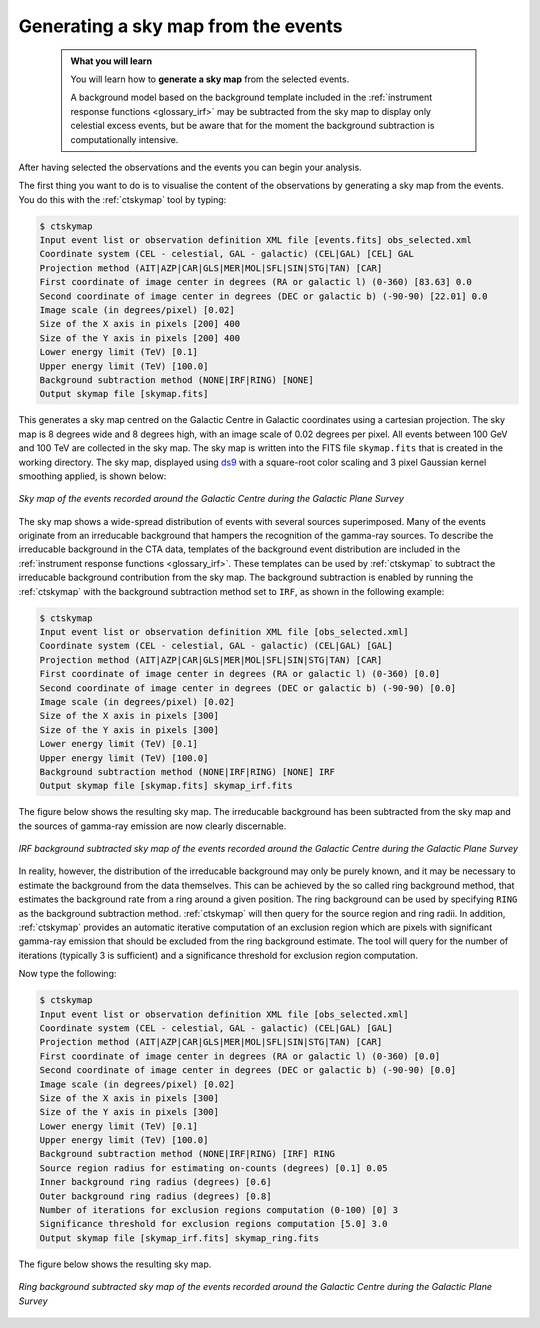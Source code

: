 .. _1dc_sky_map:

Generating a sky map from the events
------------------------------------

  .. admonition:: What you will learn

     You will learn how to **generate a sky map** from the selected events.

     A background model based on the background template included in the
     :ref:`instrument response functions <glossary_irf>`
     may be subtracted from the sky map to display only celestial excess events,
     but be aware that for the moment the background subtraction is
     computationally intensive.

After having selected the observations and the events you can begin your
analysis.

The first thing you want to do is to visualise the content of the
observations by generating a sky map from the events. You do this with the
:ref:`ctskymap` tool by typing:

.. code-block:: bash

   $ ctskymap
   Input event list or observation definition XML file [events.fits] obs_selected.xml
   Coordinate system (CEL - celestial, GAL - galactic) (CEL|GAL) [CEL] GAL
   Projection method (AIT|AZP|CAR|GLS|MER|MOL|SFL|SIN|STG|TAN) [CAR]
   First coordinate of image center in degrees (RA or galactic l) (0-360) [83.63] 0.0
   Second coordinate of image center in degrees (DEC or galactic b) (-90-90) [22.01] 0.0
   Image scale (in degrees/pixel) [0.02]
   Size of the X axis in pixels [200] 400
   Size of the Y axis in pixels [200] 400
   Lower energy limit (TeV) [0.1]
   Upper energy limit (TeV) [100.0]
   Background subtraction method (NONE|IRF|RING) [NONE]
   Output skymap file [skymap.fits]

This generates a sky map centred on the Galactic Centre in Galactic
coordinates using a cartesian projection.
The sky map is 8 degrees wide and 8 degrees high, with an image scale of
0.02 degrees per pixel.
All events between 100 GeV and 100 TeV are collected in the sky map.
The sky map is written into the FITS file ``skymap.fits`` that is created in
the working directory.
The sky map, displayed using
`ds9 <http://ds9.si.edu>`_ with a square-root color scaling and 3 pixel Gaussian
kernel smoothing applied, is shown below:

.. figure:: first_skymap.png
   :width: 400px
   :align: center

   *Sky map of the events recorded around the Galactic Centre during the Galactic Plane Survey*

The sky map shows a wide-spread distribution of events with several sources
superimposed.
Many of the events originate from an irreducable background that hampers the
recognition of the gamma-ray sources.
To describe the irreducable background in the CTA data, templates of the
background event distribution are included in the
:ref:`instrument response functions <glossary_irf>`.
These templates can be used by :ref:`ctskymap` to subtract the irreducable
background contribution from the sky map.
The background subtraction is enabled by running the :ref:`ctskymap` with
the background subtraction method set to ``IRF``, as shown in the following
example:

.. code-block:: bash

   $ ctskymap
   Input event list or observation definition XML file [obs_selected.xml]
   Coordinate system (CEL - celestial, GAL - galactic) (CEL|GAL) [GAL]
   Projection method (AIT|AZP|CAR|GLS|MER|MOL|SFL|SIN|STG|TAN) [CAR]
   First coordinate of image center in degrees (RA or galactic l) (0-360) [0.0]
   Second coordinate of image center in degrees (DEC or galactic b) (-90-90) [0.0]
   Image scale (in degrees/pixel) [0.02]
   Size of the X axis in pixels [300]
   Size of the Y axis in pixels [300]
   Lower energy limit (TeV) [0.1]
   Upper energy limit (TeV) [100.0]
   Background subtraction method (NONE|IRF|RING) [NONE] IRF
   Output skymap file [skymap.fits] skymap_irf.fits

The figure below shows the resulting sky map.
The irreducable background has been subtracted from the sky map and the sources
of gamma-ray emission are now clearly discernable.

.. figure:: first_skymap_irf.png
   :width: 400px
   :align: center

   *IRF background subtracted sky map of the events recorded around the Galactic Centre during the Galactic Plane Survey*

In reality, however, the distribution of the irreducable background may only be
purely known, and it may be necessary to estimate the background from the data
themselves.
This can be achieved by the so called ring background method, that estimates the
background rate from a ring around a given position.
The ring background can be used by specifying ``RING`` as the background
subtraction method. :ref:`ctskymap` will then query for the source region and
ring radii. In addition, :ref:`ctskymap` provides an automatic iterative
computation of an exclusion region which are pixels with significant gamma-ray
emission that should be excluded from the ring background estimate. The tool
will query for the number of iterations (typically 3 is sufficient) and a
significance threshold for exclusion region computation.

Now type the following:

.. code-block:: bash

   $ ctskymap
   Input event list or observation definition XML file [obs_selected.xml]
   Coordinate system (CEL - celestial, GAL - galactic) (CEL|GAL) [GAL]
   Projection method (AIT|AZP|CAR|GLS|MER|MOL|SFL|SIN|STG|TAN) [CAR]
   First coordinate of image center in degrees (RA or galactic l) (0-360) [0.0]
   Second coordinate of image center in degrees (DEC or galactic b) (-90-90) [0.0]
   Image scale (in degrees/pixel) [0.02]
   Size of the X axis in pixels [300]
   Size of the Y axis in pixels [300]
   Lower energy limit (TeV) [0.1]
   Upper energy limit (TeV) [100.0]
   Background subtraction method (NONE|IRF|RING) [IRF] RING
   Source region radius for estimating on-counts (degrees) [0.1] 0.05
   Inner background ring radius (degrees) [0.6]
   Outer background ring radius (degrees) [0.8]
   Number of iterations for exclusion regions computation (0-100) [0] 3
   Significance threshold for exclusion regions computation [5.0] 3.0
   Output skymap file [skymap_irf.fits] skymap_ring.fits

The figure below shows the resulting sky map.

.. figure:: first_skymap_ring.png
   :width: 400px
   :align: center

   *Ring background subtracted sky map of the events recorded around the Galactic Centre during the Galactic Plane Survey*
